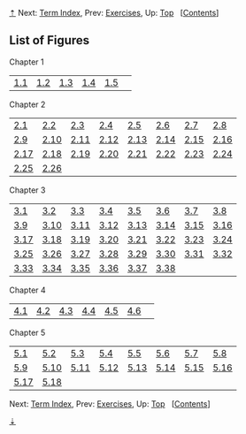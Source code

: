 [[#pagetop][⇡]]<<pagetop>><<Figures>>
Next: [[file:Term-Index.xhtml#Term-Index][Term Index]], Prev: [[file:Exercises.xhtml#Exercises][Exercises]], Up: [[file:index.xhtml#Top][Top]]   [[[file:index.xhtml#SEC_Contents][Contents]]]

<<List-of-Figures>>
** List of Figures
   :PROPERTIES:
   :CUSTOM_ID: list-of-figures
   :CLASS: unnumbered
   :END:

<<Chapter-1-2>>
***** Chapter 1
      :PROPERTIES:
      :CUSTOM_ID: chapter-1
      :CLASS: subsubheading
      :END:

| [[file:1_002e1.xhtml#Figure-1_002e1][1.1]]   | [[file:1_002e1.xhtml#Figure-1_002e2][1.2]]   | [[file:1_002e2.xhtml#Figure-1_002e3][1.3]]   | [[file:1_002e2.xhtml#Figure-1_002e4][1.4]]   | [[file:1_002e2.xhtml#Figure-1_002e5][1.5]]   |    |

<<Chapter-2-2>>
***** Chapter 2
      :PROPERTIES:
      :CUSTOM_ID: chapter-2
      :CLASS: subsubheading
      :END:

| [[file:2_002e1.xhtml#Figure-2_002e1][2.1]]     | [[file:2_002e2.xhtml#Figure-2_002e2][2.2]]     | [[file:2_002e2.xhtml#Figure-2_002e3][2.3]]     | [[file:2_002e2.xhtml#Figure-2_002e4][2.4]]     | [[file:2_002e2.xhtml#Figure-2_002e5][2.5]]     | [[file:2_002e2.xhtml#Figure-2_002e6][2.6]]     | [[file:2_002e2.xhtml#Figure-2_002e7][2.7]]     | [[file:2_002e2.xhtml#Figure-2_002e8][2.8]]     |
| [[file:2_002e2.xhtml#Figure-2_002e9][2.9]]     | [[file:2_002e2.xhtml#Figure-2_002e10][2.10]]   | [[file:2_002e2.xhtml#Figure-2_002e11][2.11]]   | [[file:2_002e2.xhtml#Figure-2_002e12][2.12]]   | [[file:2_002e2.xhtml#Figure-2_002e13][2.13]]   | [[file:2_002e2.xhtml#Figure-2_002e14][2.14]]   | [[file:2_002e2.xhtml#Figure-2_002e15][2.15]]   | [[file:2_002e3.xhtml#Figure-2_002e16][2.16]]   |
| [[file:2_002e3.xhtml#Figure-2_002e17][2.17]]   | [[file:2_002e3.xhtml#Figure-2_002e18][2.18]]   | [[file:2_002e4.xhtml#Figure-2_002e19][2.19]]   | [[file:2_002e4.xhtml#Figure-2_002e20][2.20]]   | [[file:2_002e4.xhtml#Figure-2_002e21][2.21]]   | [[file:2_002e4.xhtml#Figure-2_002e22][2.22]]   | [[file:2_002e5.xhtml#Figure-2_002e23][2.23]]   | [[file:2_002e5.xhtml#Figure-2_002e24][2.24]]   |
| [[file:2_002e5.xhtml#Figure-2_002e25][2.25]]   | [[file:2_002e5.xhtml#Figure-2_002e26][2.26]]   |                                                |                                                |                                                |                                                |                                                |                                                |

<<Chapter-3-2>>
***** Chapter 3
      :PROPERTIES:
      :CUSTOM_ID: chapter-3
      :CLASS: subsubheading
      :END:

| [[file:3_002e2.xhtml#Figure-3_002e1][3.1]]     | [[file:3_002e2.xhtml#Figure-3_002e2][3.2]]     | [[file:3_002e2.xhtml#Figure-3_002e3][3.3]]     | [[file:3_002e2.xhtml#Figure-3_002e4][3.4]]     | [[file:3_002e2.xhtml#Figure-3_002e5][3.5]]     | [[file:3_002e2.xhtml#Figure-3_002e6][3.6]]     | [[file:3_002e2.xhtml#Figure-3_002e7][3.7]]     | [[file:3_002e2.xhtml#Figure-3_002e8][3.8]]     |
| [[file:3_002e2.xhtml#Figure-3_002e9][3.9]]     | [[file:3_002e2.xhtml#Figure-3_002e10][3.10]]   | [[file:3_002e2.xhtml#Figure-3_002e11][3.11]]   | [[file:3_002e3.xhtml#Figure-3_002e12][3.12]]   | [[file:3_002e3.xhtml#Figure-3_002e13][3.13]]   | [[file:3_002e3.xhtml#Figure-3_002e14][3.14]]   | [[file:3_002e3.xhtml#Figure-3_002e15][3.15]]   | [[file:3_002e3.xhtml#Figure-3_002e16][3.16]]   |
| [[file:3_002e3.xhtml#Figure-3_002e17][3.17]]   | [[file:3_002e3.xhtml#Figure-3_002e18][3.18]]   | [[file:3_002e3.xhtml#Figure-3_002e19][3.19]]   | [[file:3_002e3.xhtml#Figure-3_002e20][3.20]]   | [[file:3_002e3.xhtml#Figure-3_002e21][3.21]]   | [[file:3_002e3.xhtml#Figure-3_002e22][3.22]]   | [[file:3_002e3.xhtml#Figure-3_002e23][3.23]]   | [[file:3_002e3.xhtml#Figure-3_002e24][3.24]]   |
| [[file:3_002e3.xhtml#Figure-3_002e25][3.25]]   | [[file:3_002e3.xhtml#Figure-3_002e26][3.26]]   | [[file:3_002e3.xhtml#Figure-3_002e27][3.27]]   | [[file:3_002e3.xhtml#Figure-3_002e28][3.28]]   | [[file:3_002e4.xhtml#Figure-3_002e29][3.29]]   | [[file:3_002e4.xhtml#Figure-3_002e30][3.30]]   | [[file:3_002e5.xhtml#Figure-3_002e31][3.31]]   | [[file:3_002e5.xhtml#Figure-3_002e32][3.32]]   |
| [[file:3_002e5.xhtml#Figure-3_002e33][3.33]]   | [[file:3_002e5.xhtml#Figure-3_002e34][3.34]]   | [[file:3_002e5.xhtml#Figure-3_002e35][3.35]]   | [[file:3_002e5.xhtml#Figure-3_002e36][3.36]]   | [[file:3_002e5.xhtml#Figure-3_002e37][3.37]]   | [[file:3_002e5.xhtml#Figure-3_002e38][3.38]]   |                                                |                                                |

<<Chapter-4-2>>
***** Chapter 4
      :PROPERTIES:
      :CUSTOM_ID: chapter-4
      :CLASS: subsubheading
      :END:

| [[file:4_002e1.xhtml#Figure-4_002e1][4.1]]   | [[file:4_002e1.xhtml#Figure-4_002e2][4.2]]   | [[file:4_002e1.xhtml#Figure-4_002e3][4.3]]   | [[file:4_002e4.xhtml#Figure-4_002e4][4.4]]   | [[file:4_002e4.xhtml#Figure-4_002e5][4.5]]   | [[file:4_002e4.xhtml#Figure-4_002e6][4.6]]   |    |

<<Chapter-5-2>>
***** Chapter 5
      :PROPERTIES:
      :CUSTOM_ID: chapter-5
      :CLASS: subsubheading
      :END:

| [[file:5_002e1.xhtml#Figure-5_002e1][5.1]]     | [[file:5_002e1.xhtml#Figure-5_002e2][5.2]]     | [[file:5_002e1.xhtml#Figure-5_002e3][5.3]]     | [[file:5_002e1.xhtml#Figure-5_002e4][5.4]]     | [[file:5_002e1.xhtml#Figure-5_002e5][5.5]]     | [[file:5_002e1.xhtml#Figure-5_002e6][5.6]]     | [[file:5_002e1.xhtml#Figure-5_002e7][5.7]]     | [[file:5_002e1.xhtml#Figure-5_002e8][5.8]]     |
| [[file:5_002e1.xhtml#Figure-5_002e9][5.9]]     | [[file:5_002e1.xhtml#Figure-5_002e10][5.10]]   | [[file:5_002e1.xhtml#Figure-5_002e11][5.11]]   | [[file:5_002e1.xhtml#Figure-5_002e12][5.12]]   | [[file:5_002e2.xhtml#Figure-5_002e13][5.13]]   | [[file:5_002e3.xhtml#Figure-5_002e14][5.14]]   | [[file:5_002e3.xhtml#Figure-5_002e15][5.15]]   | [[file:5_002e4.xhtml#Figure-5_002e16][5.16]]   |
| [[file:5_002e5.xhtml#Figure-5_002e17][5.17]]   | [[file:5_002e5.xhtml#Figure-5_002e18][5.18]]   |                                                |                                                |                                                |                                                |                                                |                                                |

Next: [[file:Term-Index.xhtml#Term-Index][Term Index]], Prev: [[file:Exercises.xhtml#Exercises][Exercises]], Up: [[file:index.xhtml#Top][Top]]   [[[file:index.xhtml#SEC_Contents][Contents]]]

[[#pagebottom][⇣]]<<pagebottom>>
